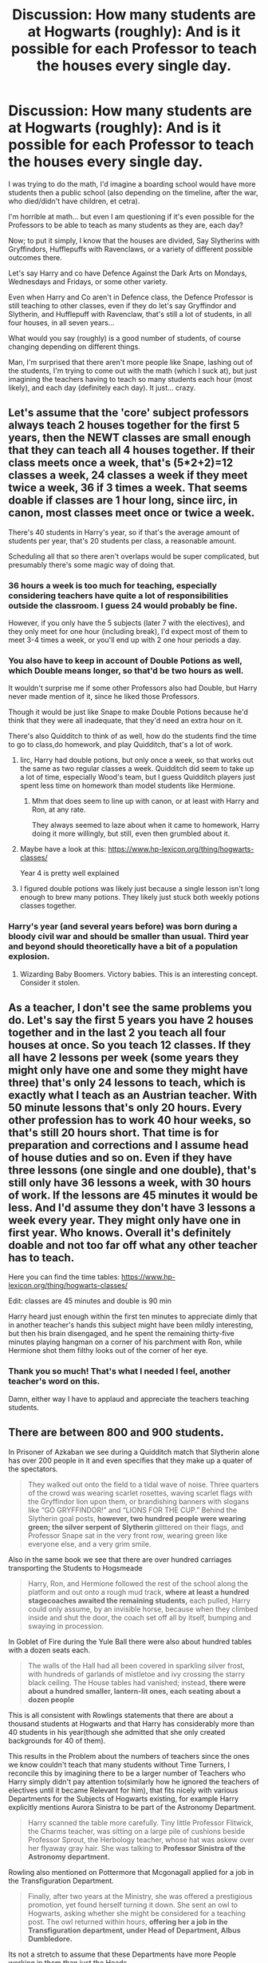 #+TITLE: Discussion: How many students are at Hogwarts (roughly): And is it possible for each Professor to teach the houses every single day.

* Discussion: How many students are at Hogwarts (roughly): And is it possible for each Professor to teach the houses every single day.
:PROPERTIES:
:Author: SnarkyAndProud
:Score: 25
:DateUnix: 1575665859.0
:DateShort: 2019-Dec-07
:FlairText: Discussion
:END:
I was trying to do the math, I'd imagine a boarding school would have more students then a public school (also depending on the timeline, after the war, who died/didn't have children, et cetra).

I'm horrible at math... but even I am questioning if it's even possible for the Professors to be able to teach as many students as they are, each day?

Now; to put it simply, I know that the houses are divided, Say Slytherins with Gryffindors, Hufflepuffs with Ravenclaws, or a variety of different possible outcomes there.

Let's say Harry and co have Defence Against the Dark Arts on Mondays, Wednesdays and Fridays, or some other variety.

Even when Harry and Co aren't in Defence class, the Defence Professor is still teaching to other classes, even if they do let's say Gryffindor and Slytherin, and Hufflepuff with Ravenclaw, that's still a lot of students, in all four houses, in all seven years...

What would you say (roughly) is a good number of students, of course changing depending on different things.

Man, I'm surprised that there aren't more people like Snape, lashing out of the students, I'm trying to come out with the math (which I suck at), but just imagining the teachers having to teach so many students each hour (most likely), and each day (definitely each day). It just... crazy.


** Let's assume that the 'core' subject professors always teach 2 houses together for the first 5 years, then the NEWT classes are small enough that they can teach all 4 houses together. If their class meets once a week, that's (5*2+2)=12 classes a week, 24 classes a week if they meet twice a week, 36 if 3 times a week. That seems doable if classes are 1 hour long, since iirc, in canon, most classes meet once or twice a week.

There's 40 students in Harry's year, so if that's the average amount of students per year, that's 20 students per class, a reasonable amount.

Scheduling all that so there aren't overlaps would be super complicated, but presumably there's some magic way of doing that.
:PROPERTIES:
:Author: 420SwagBro
:Score: 28
:DateUnix: 1575666665.0
:DateShort: 2019-Dec-07
:END:

*** 36 hours a week is too much for teaching, especially considering teachers have quite a lot of responsibilities outside the classroom. I guess 24 would probably be fine.

However, if you only have the 5 subjects (later 7 with the electives), and they only meet for one hour (including break), I'd expect most of them to meet 3-4 times a week, or you'll end up with 2 one hour periods a day.
:PROPERTIES:
:Author: Togop
:Score: 15
:DateUnix: 1575669688.0
:DateShort: 2019-Dec-07
:END:


*** You also have to keep in account of Double Potions as well, which Double means longer, so that'd be two hours as well.

It wouldn't surprise me if some other Professors also had Double, but Harry never made mention of it, since he liked those Professors.

Though it would be just like Snape to make Double Potions because he'd think that they were all inadequate, that they'd need an extra hour on it.

There's also Quidditch to think of as well, how do the students find the time to go to class,do homework, and play Quidditch, that's a lot of work.
:PROPERTIES:
:Author: SnarkyAndProud
:Score: 12
:DateUnix: 1575666960.0
:DateShort: 2019-Dec-07
:END:

**** Iirc, Harry had double potions, but only once a week, so that works out the same as two regular classes a week. Quidditch did seem to take up a lot of time, especially Wood's team, but I guess Quidditch players just spent less time on homework than model students like Hermione.
:PROPERTIES:
:Author: 420SwagBro
:Score: 17
:DateUnix: 1575667298.0
:DateShort: 2019-Dec-07
:END:

***** Mhm that does seem to line up with canon, or at least with Harry and Ron, at any rate.

They always seemed to laze about when it came to homework, Harry doing it more willingly, but still, even then grumbled about it.
:PROPERTIES:
:Author: SnarkyAndProud
:Score: 3
:DateUnix: 1575667448.0
:DateShort: 2019-Dec-07
:END:


**** Maybe have a look at this: [[https://www.hp-lexicon.org/thing/hogwarts-classes/]]

Year 4 is pretty well explained
:PROPERTIES:
:Author: Mikill1995
:Score: 5
:DateUnix: 1575669878.0
:DateShort: 2019-Dec-07
:END:


**** I figured double potions was likely just because a single lesson isn't long enough to brew many potions. They likely just stuck both weekly potions classes together.
:PROPERTIES:
:Author: Electric999999
:Score: 1
:DateUnix: 1575751537.0
:DateShort: 2019-Dec-08
:END:


*** Harry's year (and several years before) was born during a bloody civil war and should be smaller than usual. Third year and beyond should theoretically have a bit of a population explosion.
:PROPERTIES:
:Author: streakermaximus
:Score: 6
:DateUnix: 1575671348.0
:DateShort: 2019-Dec-07
:END:

**** Wizarding Baby Boomers. Victory babies. This is an interesting concept. Consider it stolen.
:PROPERTIES:
:Author: Foadar
:Score: 2
:DateUnix: 1575688584.0
:DateShort: 2019-Dec-07
:END:


** As a teacher, I don't see the same problems you do. Let's say the first 5 years you have 2 houses together and in the last 2 you teach all four houses at once. So you teach 12 classes. If they all have 2 lessons per week (some years they might only have one and some they might have three) that's only 24 lessons to teach, which is exactly what I teach as an Austrian teacher. With 50 minute lessons that's only 20 hours. Every other profession has to work 40 hour weeks, so that's still 20 hours short. That time is for preparation and corrections and I assume head of house duties and so on. Even if they have three lessons (one single and one double), that's still only have 36 lessons a week, with 30 hours of work. If the lessons are 45 minutes it would be less. And I'd assume they don't have 3 lessons a week every year. They might only have one in first year. Who knows. Overall it's definitely doable and not too far off what any other teacher has to teach.

Here you can find the time tables: [[https://www.hp-lexicon.org/thing/hogwarts-classes/]]

Edit: classes are 45 minutes and double is 90 min

Harry heard just enough within the first ten minutes to appreciate dimly that in another teacher's hands this subject might have been mildly interesting, but then his brain disengaged, and he spent the remaining thirty-five minutes playing hangman on a corner of his parchment with Ron, while Hermione shot them filthy looks out of the corner of her eye.
:PROPERTIES:
:Author: Mikill1995
:Score: 21
:DateUnix: 1575670555.0
:DateShort: 2019-Dec-07
:END:

*** Thank you so much! That's what I needed I feel, another teacher's word on this.

Damn, either way I have to applaud and appreciate the teachers teaching students.
:PROPERTIES:
:Author: SnarkyAndProud
:Score: 3
:DateUnix: 1575671953.0
:DateShort: 2019-Dec-07
:END:


** There are between 800 and 900 students.

In Prisoner of Azkaban we see during a Quidditch match that Slytherin alone has over 200 people in it and even specifies that they make up a quater of the spectators.

#+begin_quote
  They walked out onto the field to a tidal wave of noise. Three quarters of the crowd was wearing scarlet rosettes, waving scarlet flags with the Gryffindor lion upon them, or brandishing banners with slogans like “GO GRYFFINDOR!” and “LIONS FOR THE CUP.” Behind the Slytherin goal posts, *however, two hundred people were wearing green; the silver serpent of Slytherin* glittered on their flags, and Professor Snape sat in the very front row, wearing green like everyone else, and a very grim smile.
#+end_quote

Also in the same book we see that there are over hundred carriages transporting the Students to Hogsmeade

#+begin_quote
  Harry, Ron, and Hermione followed the rest of the school along the platform and out onto a rough mud track, *where at least a hundred stagecoaches awaited the remaining students,* each pulled, Harry could only assume, by an invisible horse, because when they climbed inside and shut the door, the coach set off all by itself, bumping and swaying in procession.
#+end_quote

In Goblet of Fire during the Yule Ball there were also about hundred tables with a dozen seats each.

#+begin_quote
  The walls of the Hall had all been covered in sparkling silver frost, with hundreds of garlands of mistletoe and ivy crossing the starry black ceiling. The House tables had vanished; instead, *there were about a hundred smaller, lantern-lit ones, each seating about a dozen people*
#+end_quote

This is all consistent with Rowlings statements that there are about a thousand students at Hogwarts and that Harry has considerably more than 40 students in his year(though she admitted that she only created backgrounds for 40 of them).

This results in the Problem about the numbers of teachers since the ones we know couldn't teach that many students without Time Turners, I reconcile this by imagining there to be a larger number of Teachers who Harry simply didn't pay attention to(similarly how he ignored the teachers of electives until it became Relevant for him), that fits nicely with various Departments for the Subjects of Hogwarts existing, for example Harry explicitly mentions Aurora Sinistra to be part of the Astronomy Department.

#+begin_quote
  Harry scanned the table more carefully. Tiny little Professor Flitwick, the Charms teacher, was sitting on a large pile of cushions beside Professor Sprout, the Herbology teacher, whose hat was askew over her flyaway gray hair. She was talking to *Professor Sinistra of the Astronomy department.*
#+end_quote

Rowling also mentioned on Pottermore that Mcgonagall applied for a job in the Transfiguration Department.

#+begin_quote
  Finally, after two years at the Ministry, she was offered a prestigious promotion, yet found herself turning it down. She sent an owl to Hogwarts, asking whether she might be considered for a teaching post. The owl returned within hours, *offering her a job in the Transfiguration department, under Head of Department, Albus Dumbledore.*
#+end_quote

Its not a stretch to assume that these Departments have more People working in them than just the Heads.
:PROPERTIES:
:Author: aAlouda
:Score: 11
:DateUnix: 1575674067.0
:DateShort: 2019-Dec-07
:END:

*** Likely Adjuncts and "Journeymen" getting their Masters
:PROPERTIES:
:Author: KidCoheed
:Score: 2
:DateUnix: 1575709165.0
:DateShort: 2019-Dec-07
:END:


** I figure the student body is extremely small because of the war. There were more teachers when there were more student. After all Dumbledore and McGonagall were transfiguration teachers at the same time. (He hired her when he was department head, at the time Armando Dippet was headmaster)
:PROPERTIES:
:Author: woefdeluxe
:Score: 3
:DateUnix: 1575668934.0
:DateShort: 2019-Dec-07
:END:

*** I figured that as well, but then what about the Marauder Era, (Or before the Marauders Era) before the first war? Or After the Golden Trio Era, after the war has settled? I'm sure there'd be more students then.

Still seems like an awful lot when you take in consideration of all 7 years too.
:PROPERTIES:
:Author: SnarkyAndProud
:Score: 1
:DateUnix: 1575669521.0
:DateShort: 2019-Dec-07
:END:

**** We don't know enough about the period before the first war. Or more specific the Maraunders era. I think it is safe to assume there were more teacher back then tho. Because we know at least at the time Minerva starts teaching there were enough teachers to have department heads.

As for after the war has settled. According to the Harry Potter wikia Neville becomes a herbology teacher under professor Sprout (who was dep. Head at the time) and took over as head when she retired.

So it seems it was only the period where Harry goes to school that there was only one teacher in each subject.

Although it does now come to mind that the position of d.a teacher is always described as THE d.a teacher. Sounding like there was always only the one. Perhaps it depends on the subject and how many pupils take it at newt levels? Like at my highschool not a lot of students did their finals in history so we only had one history teacher who did the upper years. However every student had to take Dutch, so we had 3 Dutch teachers.
:PROPERTIES:
:Author: woefdeluxe
:Score: 1
:DateUnix: 1575670037.0
:DateShort: 2019-Dec-07
:END:


** Canon has seven class periods/day. According to 5th book, Harry's Monday is double History; break; double Potions; lunch; Divination; double DADA; dinner

Main subject Professors teach 6 periods for the first five years of students- 3 periods per year-group, for two houses at a time = 30 periods. The remaining 5 periods cover NEWT levels- 3 for all of the 6th years and 2 for the surviving 7th years. In order for there to be Professors with ANY off-periods, there must be a Time Turner involved, but really they only need one, which all the staff gather regularly to use as a group.

One Turn at noon to start a second cycle of 7 AM-noon periods. Second Turn at dinner to restart afternoon periods. Third Turn at 10 PM if the Professor is a glutton for punishment.

Associate Professors (who teach electives) have an easier schedule- four periods to cover for years 3-5, 2 periods for NEWT levels. 16 periods- barely half of the Main courses.

Professor Sinistra has a different issue; each year needs telescope time. One can assume that the night can be double-booked or that NEWT-level students come out to spy the heavens whenever it suits them, such that they can proctor classes if Aurora is having a bad night. Also, since cloud cover is a constant issue, there may be make-up observations happening every night that it's viable. Also, winter observations may be cut short for student safety.

On the student side, their lives are a bit more open: 3 periods for seven classes for the first five years = 21 of 35 periods scheduled. 3rd-5th year adds 4-10 more periods of instruction (2 per subject, minimum two electives). If the electives also get 3 periods per week, that's 6-15 more classes, or one period more than exists in the schedule. Hermione actually would need a time-turner to attend all 5 electives, and there would have to be schedule overlap then. Thus we conclude that electives only require two periods per week.

In a psychotic (Spiral) world, additional non-OWL electives might occupy the other two-period openings. One student could take all 5 OWL electives and two more non-OWL electives, such as Languages, arts, literature, muggle sciences, theology...

Of course, since the population is captive and entirely secular, there's no reason why Saturday and Sunday couldn't be scheduled with classes as well- they just weren't in the books.

The Time-Turner solution also explains two other issues: how High Inquisitor Umbridge could both teach her classload and audit the other professors; and why the professors weren't upset that Hermione was using one in her third year - it's considered an educational tool.
:PROPERTIES:
:Author: wordhammer
:Score: 3
:DateUnix: 1575672615.0
:DateShort: 2019-Dec-07
:END:


** From what we can somewhat infere from canon, there are 2 lesson hours (45 minutes each) of each subject for each year, and below OWL students have 2 classes per each year, while 6th and 7th years have one classgroup per whole year (so, all houses together).

If we consider canon the number of 40 students in Harry's year (and similiar amounts in other years) it is perfectly doable for 1 teacher per subject to deal with everything.

If we were to consider bigger amounts of people per each year, perhaps in different times or somesuch, there would be a need for more teachers due to classrom sizes. But as far as lower years go they could be taught by NEWT students for a fair share of their lessons with an occasional chekup by the head teacher of the subject (i.e. if not for the plot of the books Harry could've been tasked with teaching DADA to 1st or 2nd year students as a part of his coursework in his 7th year).
:PROPERTIES:
:Author: Von_Usedom
:Score: 2
:DateUnix: 1575713314.0
:DateShort: 2019-Dec-07
:END:


** My theory is that all the teachers have time turners and there are actually multiple classrooms for each subject, but each year group always goes to the same class room first subject and just never notice the change.
:PROPERTIES:
:Author: fitzthrawn
:Score: 2
:DateUnix: 1575666093.0
:DateShort: 2019-Dec-07
:END:

*** I suck at math like I said, but even I am unsure if it's possible to teach as many students as they do... they are seriously understaffed with dealing with so many students.

Plus they have to handle detentions, stopping fights, et cetra... time turners are the only real thing that makes sense, in how they can handle so many students at once.
:PROPERTIES:
:Author: SnarkyAndProud
:Score: 1
:DateUnix: 1575666252.0
:DateShort: 2019-Dec-07
:END:


** Judging by the fact that it says there are 200 people cheering Slytherin in the third book during a quidditch match, there are about 800 students. Long story short, no, the teacher's cannot feasibly teach all of them.
:PROPERTIES:
:Author: machjacob51141
:Score: 1
:DateUnix: 1575679412.0
:DateShort: 2019-Dec-07
:END:


** I've made a chart of this before and it's technically possible with 50 minute lessons, and 2.5 classes a week. Essentially, the classes would be broken down into group A and group B (slytherins and gryffindors in group A, ravenclaws and hufflepuffs in B, as an example). Group A would get taught on monday and wednesday, Group B on tuesday and thursday, and friday would be lab days ("double" classes I guess)
:PROPERTIES:
:Author: Lord_Anarchy
:Score: 1
:DateUnix: 1575703122.0
:DateShort: 2019-Dec-07
:END:


** In canon, Hogwarts is fairly empty for its size - it's not quite clear how big the student population is, because JKR is terrible with numbers. You could probably make an argument anywhere from 300-1000 students from canon, though I'd trend towards the lower end with how small the houses and classes are described day to day. It seems.possible with how the students are organized that all classes can be taught by the professors.

I personally like the idea of a larger Hogwarts - and introducing junior professors to fill in gaps, making it partly function as a university.
:PROPERTIES:
:Author: matgopack
:Score: 1
:DateUnix: 1575706611.0
:DateShort: 2019-Dec-07
:END:


** 80 Students in Fred and George's year 80 Students in Harry's year 80 Students in Ginny's year

120-160 Students in every other year
:PROPERTIES:
:Author: KidCoheed
:Score: 1
:DateUnix: 1575708997.0
:DateShort: 2019-Dec-07
:END:


** I think J. K. Rowling said around 1000 students in an interview once
:PROPERTIES:
:Author: pygmypuffonacid
:Score: 1
:DateUnix: 1575755435.0
:DateShort: 2019-Dec-08
:END:
